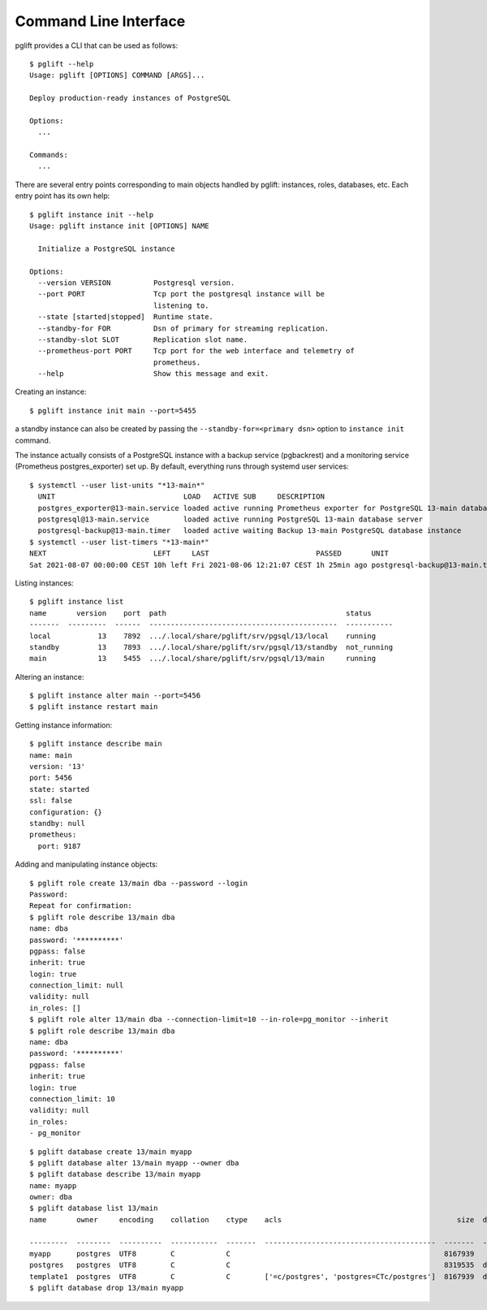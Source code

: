 Command Line Interface
======================

.. highlight:: console

pglift provides a CLI that can be used as follows:

::

    $ pglift --help
    Usage: pglift [OPTIONS] COMMAND [ARGS]...

    Deploy production-ready instances of PostgreSQL

    Options:
      ...

    Commands:
      ...

There are several entry points corresponding to main objects handled by
pglift: instances, roles, databases, etc. Each entry point has its own help:

::

    $ pglift instance init --help
    Usage: pglift instance init [OPTIONS] NAME

      Initialize a PostgreSQL instance

    Options:
      --version VERSION          Postgresql version.
      --port PORT                Tcp port the postgresql instance will be
                                 listening to.
      --state [started|stopped]  Runtime state.
      --standby-for FOR          Dsn of primary for streaming replication.
      --standby-slot SLOT        Replication slot name.
      --prometheus-port PORT     Tcp port for the web interface and telemetry of
                                 prometheus.
      --help                     Show this message and exit.

Creating an instance:

::

    $ pglift instance init main --port=5455

a standby instance can also be created by passing the
``--standby-for=<primary dsn>`` option to ``instance init`` command.

The instance actually consists of a PostgreSQL instance with a backup service (pgbackrest)
and a monitoring service (Prometheus postgres_exporter) set up. By default,
everything runs through systemd user services:

::

    $ systemctl --user list-units "*13-main*"
      UNIT                              LOAD   ACTIVE SUB     DESCRIPTION
      postgres_exporter@13-main.service loaded active running Prometheus exporter for PostgreSQL 13-main database server metrics
      postgresql@13-main.service        loaded active running PostgreSQL 13-main database server
      postgresql-backup@13-main.timer   loaded active waiting Backup 13-main PostgreSQL database instance
    $ systemctl --user list-timers "*13-main*"
    NEXT                         LEFT     LAST                         PASSED       UNIT                            ACTIVATES
    Sat 2021-08-07 00:00:00 CEST 10h left Fri 2021-08-06 12:21:07 CEST 1h 25min ago postgresql-backup@13-main.timer postgresql-backup@13-main.service




Listing instances:

::

    $ pglift instance list
    name       version    port  path                                          status
    -------  ---------  ------  --------------------------------------------  -----------
    local           13    7892  .../.local/share/pglift/srv/pgsql/13/local    running
    standby         13    7893  .../.local/share/pglift/srv/pgsql/13/standby  not_running
    main            13    5455  .../.local/share/pglift/srv/pgsql/13/main     running

Altering an instance:

::

    $ pglift instance alter main --port=5456
    $ pglift instance restart main

Getting instance information:

::

    $ pglift instance describe main
    name: main
    version: '13'
    port: 5456
    state: started
    ssl: false
    configuration: {}
    standby: null
    prometheus:
      port: 9187

Adding and manipulating instance objects:

::

    $ pglift role create 13/main dba --password --login
    Password:
    Repeat for confirmation:
    $ pglift role describe 13/main dba
    name: dba
    password: '**********'
    pgpass: false
    inherit: true
    login: true
    connection_limit: null
    validity: null
    in_roles: []
    $ pglift role alter 13/main dba --connection-limit=10 --in-role=pg_monitor --inherit
    $ pglift role describe 13/main dba
    name: dba
    password: '**********'
    pgpass: false
    inherit: true
    login: true
    connection_limit: 10
    validity: null
    in_roles:
    - pg_monitor

::

    $ pglift database create 13/main myapp
    $ pglift database alter 13/main myapp --owner dba
    $ pglift database describe 13/main myapp
    name: myapp
    owner: dba
    $ pglift database list 13/main
    name       owner     encoding    collation    ctype    acls                                         size  description                                 tablespace    tablespace      tablespace
                                                                                                                                                          name          location              size
    ---------  --------  ----------  -----------  -------  ----------------------------------------  -------  ------------------------------------------  ------------  ------------  ------------
    myapp      postgres  UTF8        C            C                                                  8167939                                              pg_default                      41011771
    postgres   postgres  UTF8        C            C                                                  8319535  default administrative connection database  pg_default                      41011771
    template1  postgres  UTF8        C            C        ['=c/postgres', 'postgres=CTc/postgres']  8167939  default template for new databases          pg_default                      41011771
    $ pglift database drop 13/main myapp
